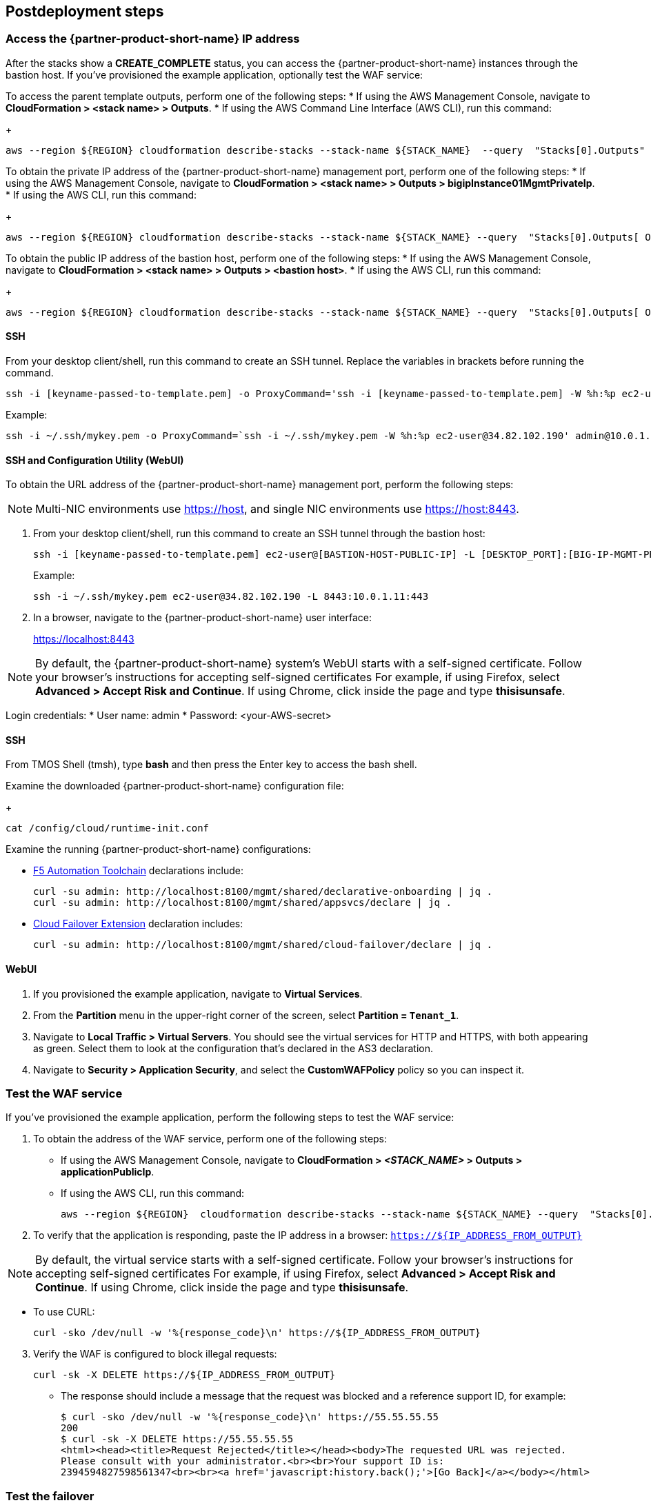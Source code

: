 // Include any postdeployment steps here, such as steps necessary to test that the deployment was successful. If there are no postdeployment steps, leave this file empty.

== Postdeployment steps


=== Access the {partner-product-short-name} IP address

After the stacks show a *CREATE_COMPLETE* status, you can access the {partner-product-short-name} instances through the bastion host. If you've provisioned the example application, optionally test the WAF service:


To access the parent template outputs, perform one of the following steps:
* If using the AWS Management Console, navigate to *CloudFormation > <stack name> > Outputs*.
* If using the AWS Command Line Interface (AWS CLI), run this command:
+
----
aws --region ${REGION} cloudformation describe-stacks --stack-name ${STACK_NAME}  --query  "Stacks[0].Outputs"
----

To obtain the private IP address of the {partner-product-short-name} management port, perform one of the following steps:
* If using the AWS Management Console, navigate to *CloudFormation > <stack name> > Outputs > bigipInstance01MgmtPrivateIp*.
* If using the AWS CLI, run this command:
+
----
aws --region ${REGION} cloudformation describe-stacks --stack-name ${STACK_NAME} --query  "Stacks[0].Outputs[ OutputKey=='bigipInstance01MgmtPrivateIp'].OutputValue" --output text
----

To obtain the public IP address of the bastion host, perform one of the following steps:
* If using the AWS Management Console, navigate to *CloudFormation > <stack name> > Outputs > <bastion host>*.
* If using the AWS CLI, run this command:
+
----
aws --region ${REGION} cloudformation describe-stacks --stack-name ${STACK_NAME} --query  "Stacks[0].Outputs[ OutputKey=='bastionHost'].OutputValue" --output text
----


==== SSH

From your desktop client/shell, run this command to create an SSH tunnel. Replace the variables in brackets before running the command.
----
ssh -i [keyname-passed-to-template.pem] -o ProxyCommand='ssh -i [keyname-passed-to-template.pem] -W %h:%p ec2-user@[BASTION-HOST-PUBLIC-IP]' admin@[BIG-IP-MGMT-PRIVATE-IP]
----

Example:
----
ssh -i ~/.ssh/mykey.pem -o ProxyCommand=`ssh -i ~/.ssh/mykey.pem -W %h:%p ec2-user@34.82.102.190' admin@10.0.1.11
----

==== SSH and Configuration Utility (WebUI)

To obtain the URL address of the {partner-product-short-name} management port, perform the following steps:

NOTE: Multi-NIC environments use https://host, and single NIC environments use
https://host:8443.

. From your desktop client/shell, run this command to create an SSH tunnel through the bastion host:
+
----
ssh -i [keyname-passed-to-template.pem] ec2-user@[BASTION-HOST-PUBLIC-IP] -L [DESKTOP_PORT]:[BIG-IP-MGMT-PRIVATE-IP]:[BIGIP-GUI-PORT]
----
+
Example:
+
----
ssh -i ~/.ssh/mykey.pem ec2-user@34.82.102.190 -L 8443:10.0.1.11:443
----

. In a browser, navigate to the {partner-product-short-name} user interface:
+
https://localhost:8443

NOTE: By default, the {partner-product-short-name} system’s WebUI starts with a self-signed
certificate. Follow your browser’s instructions for accepting self-signed certificates
For example, if using Firefox, select *Advanced > Accept Risk and Continue*. If using Chrome, click inside the page and type *thisisunsafe*.

Login credentials:
* User name: admin
* Password: <your-AWS-secret>

==== SSH

From TMOS Shell (tmsh), type *bash* and then press the Enter key to access the bash shell.

Examine the downloaded {partner-product-short-name} configuration file:
+
----
cat /config/cloud/runtime-init.conf
----

Examine the running {partner-product-short-name} configurations:

* https://www.f5.com/pdf/products/automation-toolchain-overview.pdf[F5
Automation Toolchain^] declarations include:
+
[source,bash]
----
curl -su admin: http://localhost:8100/mgmt/shared/declarative-onboarding | jq .
curl -su admin: http://localhost:8100/mgmt/shared/appsvcs/declare | jq .
----

* https://clouddocs.f5.com/products/extensions/f5-cloud-failover/latest/[Cloud
Failover Extension^] declaration includes:
+
[source,bash]
----
curl -su admin: http://localhost:8100/mgmt/shared/cloud-failover/declare | jq .
----

==== WebUI

. If you provisioned the example application, navigate to *Virtual Services*.
. From the *Partition* menu in the upper-right corner of the screen, select *Partition =
`Tenant_1`*.
. Navigate to *Local Traffic > Virtual Servers*. You should see the virtual services for HTTP and HTTPS, with both appearing as green. Select them to look at the configuration that's declared in the
AS3 declaration.

. Navigate to *Security > Application Security*, and select the *CustomWAFPolicy* policy so you can inspect it.


=== Test the WAF service

If you've provisioned the example application, perform the following steps to test the WAF service:

[arabic]
. To obtain the address of the WAF service, perform one of the following steps:

* If using the AWS Management Console, navigate to *CloudFormation > _<STACK_NAME>_ > Outputs > applicationPublicIp*.
* If using the AWS CLI, run this command:
+
----
aws --region ${REGION}  cloudformation describe-stacks --stack-name ${STACK_NAME} --query  "Stacks[0].Outputs[?OutputKey=='applicationPublicIp'].OutputValue" --output text
----

[arabic, start=2]
. To verify that the application is responding, paste the IP address in a browser: `https://${IP_ADDRESS_FROM_OUTPUT}`

NOTE: By default, the virtual service starts with a self-signed
certificate. Follow your browser’s instructions for accepting self-signed certificates
For example, if using Firefox, select *Advanced > Accept Risk and Continue*. If using Chrome, click inside the page and type *thisisunsafe*.

* To use CURL:
+
----
curl -sko /dev/null -w '%{response_code}\n' https://${IP_ADDRESS_FROM_OUTPUT}
----

[arabic, start=3]
. Verify the WAF is configured to block illegal requests:
+
----
curl -sk -X DELETE https://${IP_ADDRESS_FROM_OUTPUT}
----

* The response should include a message that the request was blocked and a reference support ID, for example:
+
----
$ curl -sko /dev/null -w '%{response_code}\n' https://55.55.55.55
200
$ curl -sk -X DELETE https://55.55.55.55
<html><head><title>Request Rejected</title></head><body>The requested URL was rejected.
Please consult with your administrator.<br><br>Your support ID is:
2394594827598561347<br><br><a href='javascript:history.back();'>[Go Back]</a></body></html>
----


=== Test the failover

If you deployed the example application, perform the following steps to test the failover:

[arabic]
. Log in to the {partner-product-short-name} instances.
. Perform the following steps:

* If using the AWS Management Console, navigate to *Device Management of Active Instance > Traffic-Groups*, and select the box next to *traffic-group-1*. Then select *Force to Standby*.
* If using the {partner-product-short-name} command line, run this command:
+
----
tmsh run sys failover standby
----

[arabic, start=2]
. Verify that the Elastic IP address associated with the virtual service (applicationPublicIp) is remapped to the peer {partner-product-short-name} instance (for example, from 10.0.10.11 in Availability Zone 1 to 10.0.20.11 in Availability Zone 2).


[arabic, start=2]
. To verify that the application is responding:

* Paste the IP address in a browser: `https://${IP_ADDRESS_FROM_OUTPUT}`

NOTE: By default, the virtual service starts with a self-signed
certificate. Follow your browser’s instructions for accepting self-signed certificates
For example, if using Firefox, select *Advanced > Accept Risk and Continue*. If using Chrome, click inside the page and type *thisisunsafe*.

* Use CURL:
+
----
curl -sko /dev/null -w '%{response_code}\n' https://${IP_ADDRESS_FROM_OUTPUT}
----

[arabic, start=3]
. Verify the WAF is configured to block illegal requests:
+
----
curl -sk -X DELETE https://${IP_ADDRESS_FROM_OUTPUT}
----

NOTE: In this example, traffic uses Source Network Address Translation (SNAT). According to the example application, the client is the SNAT address. The real client IP is passed via the `x-forwarded-for:` header. Observe how the client IP address changes from one {partner-product-short-name} instance in one Availability Zone to the other.


== Best practices for using {partner-product-short-name} on AWS
// Provide post-deployment best practices for using the technology on AWS, including considerations such as migrating data, backups, ensuring high performance, high availability, etc. Link to software documentation for detailed information.

// _Add any best practices for using the software._

For illustration purposes, this Partner Solution provides an option to pre-provision additional cloud resources (IP addresses)
needed for an example virtual service. However, in practice, it's designed solely to facilitate the initial deployment as cloud-init runs once. It's typically used for initial provisioning, not as the primary configuration API for a
long-running platform. More typically in an infrastructure use case,
virtual services are added after initial deployment, outside the lifecycle of this Cloudformation template.

=== Add services via the cloud
Provision additional IP addresses on the desired network interfaces. Refer to the following resources:
- https://docs.aws.amazon.com/AWSEC2/latest/UserGuide/MultipleIP.html#ManageMultipleIP[Assign a secondary private IPv4 address^]
- https://docs.aws.amazon.com/AWSEC2/latest/UserGuide/elastic-ip-addresses-eip.html#using-instance-addressing-eips-allocating[Allocate an Elastic IP address^]
- https://docs.aws.amazon.com/AWSEC2/latest/UserGuide/elastic-ip-addresses-eip.html#using-instance-addressing-eips-associating[Associate an Elastic IP address with an instance or network interface^]

=== Add services via {partner-product-short-name}
Create virtual services that match the secondary IP addresses. Also update the AS3 declaration with additional virtual services. Refer to https://clouddocs.f5.com/products/extensions/f5-appsvcs-extension/latest/userguide/composing-a-declaration.html[Composing an AS3 Declaration^] for more information.


NOTE: For cloud resources, templates can be created or customized to pre-provision
and update addtional resources (for example, various combinations of
NICs, IPs, public IPs, etc). Refer to the link:#_support[Support] section
for more information. For the {partner-product-short-name} configurations, use either REST or Automation Toolchain clients like
https://ansible.github.io/workshops/exercises/ansible_f5/3.0-as3-intro/[Ansible^] or https://registry.terraform.io/providers/F5Networks/bigip/latest/docs/resources/bigip_as3[Terraform^].

== Delete the deployment

Cloudformation doesn't delete S3 buckets that contain data. To delete this deployment, manually empty and/or delete the S3 bucket created for the Cloud Failover Extension (provided via the *cfeS3Bucket* parameter). In the AWS Management Console, go to S3 and search for the *cfeS3Bucket* bucket name. Select the radio button associated with the bucket and select *Empty*.

You can now delete the deployment. Still in the AWS Management Console, open Cloudformation, go to *Stacks*, and select the radio button associated with the parent stack. Finally, select *Empty*.

For more information, refer to https://docs.aws.amazon.com/AWSCloudFormation/latest/UserGuide/troubleshooting.html[Troubleshooting AWS CloudFormation^].


== Security
// Provide post-deployment best practices for using the technology on AWS, including considerations such as migrating data, backups, ensuring high performance, high availability, etc. Link to software documentation for detailed information.


[arabic]
This solution requires internet access for downloading additional F5 software components used for onboarding and configuring the {partner-product-short-name} instance (via GitHub.com). Internet access is required via
the management interface and then via a dataplane interface (for
example, external Self-IP) once a default route is configured. Refer to
https://support.f5.com/csp/article/K13284[Overview of management interface routing^] for
more details. By default, as a convenience, this Partner Solution provisions
public IP addresses to enable this, but in a production environment, outbound
access should be provided by a `routed` SNAT service (for example, NAT
gateway, custom firewall, etc).

NOTE: Access via web proxy is not
currently supported. Other options include either (1) hosting the file locally
and modifying the runtime-init package URL and configuration files to
point to local URLs instead or (2) Baking them into a custom image, using
the https://clouddocs.f5.com/cloud/public/v1/ve-image-gen_index.html[F5 BIG-IP Image Generation Tool^].

Internet access is also required for contacting native cloud services (for example, s3.amazonaws.com, ec2.amazonaws.com, etc.) for various cloud integrations.

=== Onboarding
Use https://github.com/f5networks/f5-bigip-runtime-init[F5 BIG-IP Runtime
Init^] to fetch secrets from native vault services.

=== Operation

Use the following resources:

* https://clouddocs.f5.com/products/extensions/f5-appsvcs-extension/latest/[F5 Application Services 3^] for features like Service Discovery
* https://clouddocs.f5.com/products/extensions/f5-telemetry-streaming/latest/[F5 Telemetry Streaming^] for logging and reporting
* https://clouddocs.f5.com/products/extensions/f5-cloud-failover/latest/[Cloud Failover Extension^] for updating IP addresses and route mappings

You can use additional cloud services like https://docs.aws.amazon.com/vpc/latest/privatelink/vpc-endpoints.html[VPC endpoints^] to address calls to native services traversing the internet. See the link:#_security[Security] section for more details.

The Partner Solution's CloudFormation template downloads the following helper code to configure the
{partner-product-short-name} system:

* f5-bigip-runtime-init.gz.run: The self-extracting installer for the F5
BIG-IP Runtime Init RPM can be verified against a SHA256 checksum
provided as a release asset on the F5 BIG-IP Runtime Init public GitHub
repository, for example:
https://github.com/F5Networks/f5-bigip-runtime-init/releases/download/1.4.1/f5-bigip-runtime-init-1.4.1-1.gz.run.sha256.
* F5 BIG-IP Runtime Init: The self-extracting installer script extracts,
verifies, and installs the F5 BIG-IP Runtime Init RPM package. Package
files are signed by F5 and automatically verified using GPG.
* F5 Automation Toolchain components: F5 BIG-IP Runtime Init downloads,
installs, and configures the F5 Automation Toolchain components.
Although optional, F5 recommends adding the *extensionHash* field to
each extension installation operation in the configuration file. This field triggers verification of the downloaded component package
checksum against the provided value. The checksum values are published
as release assets on each extension’s public GitHub repository, for
example:
https://github.com/F5Networks/f5-appsvcs-extension/releases/download/v3.30.0/f5-appsvcs-3.30.0-5.noarch.rpm.sha256

The following configuration file verifies the DO
and application services extensions before configuring AS3 from a local
file:

[source,yaml]
----
runtime_parameters: []
extension_packages:
    install_operations:
        - extensionType: do
          extensionVersion: 1.23.0
          extensionHash: bfe88c7cf3fdb24adc4070590c27488e203351fc808d57ae6bbb79b615d66d27
        - extensionType: as3
          extensionVersion: 3.30.0
          extensionHash: 47cc7bb6962caf356716e7596448336302d1d977715b6147a74a142dc43b391b
extension_services:
    service_operations:
      - extensionType: as3
        type: url
        value: file:///examples/declarations/as3.json
----

For more information about F5 BIG-IP Runtime Init and additional examples, refer to the https://github.com/F5Networks/f5-bigip-runtime-init/blob/main/README.md[GitHub repository^].


This template can send non-identifiable statistical information to F5 Networks to help improve templates. You can disable this functionality for this deployment by setting the value of the **allowUsageAnalytics** input parameter to *false*, or you can disable it system-wide by setting the **autoPhonehome** system class property value to *false* in the F5 Declarative Onboarding declaration. Refer to the link:#_customize_the_big_ip_ve_configuration[Customizing the BIG-IP Configuration] section for more information.


{partner-product-short-name} may contact the following list of endpoints during onboarding:

* {partner-product-short-name} image default:
** vector2.brightcloud.com (by {partner-product-short-name} image for
https://support.f5.com/csp/article/K03011490[IPI subscription validation^])

* Solution/onboarding:
** github.com (for downloading helper packages mentioned earlier)
** f5-cft.s3.amazonaws.com (downloading GPG Key and other helper configuration files)
** license.f5.com (licensing functions)

* Telemetry:

** product-s.apis.f5.com.
** f5-prod-webdev-prod.apigee.net.
** id-prod-global-endpoint.trafficmanager.net.
** global.azure-devices-provisioning.net.
** www-google-analytics.l.google.com
